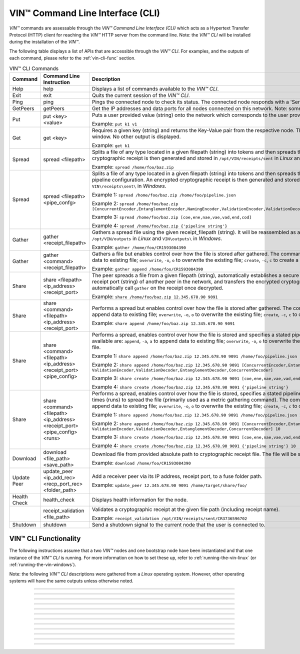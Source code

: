 .. _vin-cli:

***********************************
VIN™ Command Line Interface (CLI)
***********************************

*VIN™* commands are assessable through the *VIN™ Command Line Interface (CLI)* which acts as a Hypertext Transfer Protocol (HTTP) client for reaching the *VIN™* HTTP server from the command line. Note: the *VIN™ CLI* will be installed during the installation of the *VIN™*.

The following table displays a list of APIs that are accessible through the *VIN™ CLI*. For examples, and the outputs of each command, please refer to the :ref:`vin-cli-func` section.

.. _vincli-commands:

.. csv-table:: VIN™ CLI Commands
    :header: Command, Command Line Instruction, Description
    :widths: 15 40 50 

    Help, help, "Displays a list of commands available to the *VIN™ CLI*."
    Exit, exit, "Quits the current session of the *VIN™ CLI*."
    Ping, ping, "Pings the connected node to check its status. The connected node responds with a 'Server pong!' message if successful."
    GetPeers, getPeers, "Get the IP addresses and data ports for all nodes connected on this network. Note: some of the nodes may be stale."
    Put, put <key> <value>, "Puts a user provided value (string) onto the network which corresponds to the user provided key (string).
    
    Example: ``put k1 v1``"
    Get, get <key>, "Requires a given key (string) and returns the Key-Value pair from the respective node. The value is displayed in the *VIN™ CLI* window. No other output is displayed.
    
    Example: ``get k1``"
    Spread, spread <filepath>, "Splits a file of any type located in a given filepath (string) into tokens and then spreads them across the network. An encrypted cryptographic receipt is then generated and stored in ``/opt/VIN/receipts/sent`` in *Linux* and ``VIN\receipts\sent\`` in *Windows*.
    
    Example: ``spread /home/foo/baz.zip``"
    Spread, spread <filepath> <pipe_confg>, "Splits a file of any type located in a given filepath (string) into tokens and then spreads them across the network with a stated pipeline configuration. An encrypted cryptographic receipt is then generated and stored in ``/opt/VIN/receipts/sent`` in *Linux* and ``VIN\receipts\sent\`` in *Windows*.
    
    Example 1: ``spread /home/foo/baz.zip /home/foo/pipeline.json``
    
    Example 2: ``spread /home/foo/baz.zip [ConcurrentEncoder,EntanglementEncoder,NamingEncoder,ValidationEncoder,ValidationDecoder,EntanglementDecoder,ConcurrentDecoder]``
    
    Example 3: ``spread /home/foo/baz.zip [coe,ene,nae,vae,vad,end,cod]``
    
    Example 4: ``spread /home/foo/baz.zip {'pipeline string'}``"
    Gather, gather <receipt_filepath>, "Gathers a spread file using the given receipt_filepath (string). It will be reassembled as a new file into the output directory ``/opt/VIN/outputs`` in *Linux* and ``VIN\outputs\`` in *Windows*.
    
    Example: ``gather /home/foo/CR1593084390``"
    Gather, gather <command> <receipt_filepath>, "Gathers a file but enables control over how the file is stored after gathered. The commands available are: ``append``, ``-a``, ``a`` to append data to existing file; ``overwrite``, ``-o``, ``o`` to overwrite the existing file; ``create``, ``-c``, ``c`` to create a new file.
    
    Example: ``gather append /home/foo/CR1593084390``" 
    Share, share <filepath> <ip_address> <receipt_port>, "The peer spreads a file from a given filepath (string), automatically establishes a secure channel with the ip_address (string) and receipt port (string) of another peer in the network, and transfers the encrypted cryptographic receipt. The receiver peer will automatically call ``gather`` on the receipt once decrypted.
    
    Example: ``share /home/foo/baz.zip 12.345.678.90 9091``"
    Share, share <command> <filepath> <ip_address> <receipt_port>, "Performs a spread but enables control over how the file is stored after gathered. The commands available are: ``append``, ``-a``, ``a`` to append data to existing file; ``overwrite``, ``-o``, ``o`` to overwrite the existing file; ``create``, ``-c``, ``c`` to create a new file.
    
    Example: ``share append /home/foo/baz.zip 12.345.678.90 9091``" 
    Share, share <command> <filepath> <ip_address> <receipt_port> <pipe_config>, "Performs a spread, enables control over how the file is stored and specifies a stated pipeline configuration. The commands available are: ``append``, ``-a``, ``a`` to append data to existing file; ``overwrite``, ``-o``, ``o`` to overwrite the existing file; ``create``, ``-c``, ``c`` to create a new file.
    
    Example 1: ``share append /home/foo/baz.zip 12.345.678.90 9091 /home/foo/pipeline.json``
    
    Example 2: ``share append /home/foo/baz.zip 12.345.678.90 9091 [ConcurrentEncoder,EntanglementEncoder,NamingEncoder, ValidationEncoder,ValidationDecoder,EntanglementDecoder,ConcurrentDecoder]``
    
    Example 3: ``share create /home/foo/baz.zip 12.345.678.90 9091 [coe,ene,nae,vae,vad,end,cod]``
    
    Example 4: ``share create /home/foo/baz.zip 12.345.678.90 9091 {'pipeline string'}``"
    Share, share <command> <filepath> <ip_address> <receipt_port> <pipe_config> <runs>, "Performs a spread, enables control over how the file is stored, specifies a stated pipeline configuration and specifies the number of times (runs) to spread the file (primarily used as a metric gathering command). The commands available are: ``append``, ``-a``, ``a`` to append data to existing file; ``overwrite``, ``-o``, ``o`` to overwrite the existing file; ``create``, ``-c``, ``c`` to create a new file.
    
    Example 1: ``share append /home/foo/baz.zip 12.345.678.90 9091 /home/foo/pipeline.json 10``
    
    Example 2: ``share append /home/foo/baz.zip 12.345.678.90 9091 [ConcurrentEncoder,EntanglementEncoder,NamingEncoder, ValidationEncoder,ValidationDecoder,EntanglementDecoder,ConcurrentDecoder] 10``
    
    Example 3: ``share create /home/foo/baz.zip 12.345.678.90 9091 [coe,ene,nae,vae,vad,end,cod] 10``
    
    Example 4: ``share create /home/foo/baz.zip 12.345.678.90 9091 {'pipeline string'} 10``"
    Download, download <file_path> <save_path>, "Download file from provided absolute path to cryptographic receipt file. The file will be saved at given save path.
    
    Example: ``download /home/foo/CR1593084390``"
    Update Peer, update_peer <ip_add_rec> <recp_port_rec> <folder_path>, "Add a receiver peer via its IP address, receipt port, to a fuse folder path.
    
    Example: ``update_peer 12.345.678.90 9091 /home/target/share/foo/``"
    Health Check, health_check, "Displays health information for the node."
    .. Receipt Validation, receipt_validation <file_path>, "Validates a cryptographic receipt at the given file path (including receipt name).
    
    Example: ``receipt_validation /opt/VIN/receipts/sent/CR3736596702``"
    Shutdown, shutdown, "Send a shutdown signal to the current node that the user is connected to."


.. _vin-cli-func:

VIN™ CLI Functionality 
=======================

The following instructions assume that a two *VIN™* nodes and one bootstrap node have been instantiated and that one instance of the *VIN™ CLI* is running. For more information on how to set these up, refer to :ref:`running-the-vin-linux` (or :ref:`running-the-vin-windows`). 

Note: the following *VIN™ CLI* descriptions were gathered from a *Linux* operating system. However, other operating systems will have the same outputs unless otherwise noted.

..
  HELP
  -----

.. panels::
    :card: none

    **help**
    ^^^^^^^^^

    Displays a list of commands available to the *VIN™ CLI*.

    :bold-underline:`Parameters`
    
    None.

    :bold-underline:`Returns`
    
    None.
    
    ---

    :bold-underline:`VIN™ CLI Response`

    .. code-block:: none
      
      Commands available:
      - help
              This help message
      - exit
              Quit the session
      - ping
              Pings connected node to check its status.

      - getPeers
              Get all peers known to connected node. N.B. some of these hosts may be stale.

      - put <string> <string>
              Put provided <string>:<string> key-value pair on the network.
              Example:  'put k1 v1'

      - get <string>
              Get value for provided <string> key pair.
              Example:  'get k1'

      - spread <string> <string>
              Spread provided <string> absolute path to file and a ,<string> pipeline config file
              or pipeline encoders to use. Use
              Returns a path to the receipt file.
              Example:  'spread /home/foo/baz.zip /home/foo/pipeline.json'
              Example:  'spread /home/foo/baz.zip
              [ConcurrentEncoder,EntanglementEncoder,NamingEncoder,
              ValidationEncoder,ValidationDecoder,EntanglementDecoder,ConcurrentDecoder]
              Example:  'spread /home/foo/baz.zip [coe,ene,nae,vae,vad,end,cod]'
              Example:  'spread /home/foo/baz.zip {'pipeline string'}'

      - spread <string>
              Spread provided <string> absolute path to file
              Returns a path to the receipt file.
              Example:  'spread /home/foo/baz.zip'

      - gather <string>
              Gather file (create) from provided <string> absolute path to crypto receipt file.
              Example:  'gather /home/foo/CR1593084390'

      - download <string> <string>
              Download file from provided <string> absolute path to crypto receipt file. File Saved at given path <string>.
              Example:  'download /home/foo/CR1593084390 ./'

      - gather <string> <string>
              Gather file <string> mode from provided <string> absolute path to crypto receipt file.Use:
              'append'    / '-a' / 'a' to append data to existing file
              'overwrite' / '-o' / 'o' to overwrite existing file or
              'create'    / '-c' / 'c' to create a new one.
              Example:  'gather append /home/foo/CR1593084390'

      - share <string> <string> <string>
              Share file (create) provided <string> absolute path to file with <string> IP address
              at <string> receipt port.
              Example:  'share /home/foo/baz.zip 12.345.678.90 9091'

      - share <string> <string> <string> <string>
              Share file using <string> mode , provided <string> absolute path to file with <string> IP address
              at <string> receipt port and a <string> pipeline config file
              or pipeline encoders to use. Use:
              'append'    / '-a' / 'a' to append data to existing file
              'overwrite' / '-o' / 'o' to overwrite existing file or
              'create'    / '-c' / 'c' to create a new one.
              Example:  'share append /home/foo/baz.zip 12.345.678.90 9091

      - share <string> <string> <string> <string> <string>
              Share file using <string> mode , provided <string> absolute path to file with <string> IP address
              at <string> receipt port and a <string> pipeline config file
              or pipeline encoders to use. Use:
              'append'    / '-a' / 'a' to append data to existing file
              'overwrite' / '-o' / 'o' to overwrite existing file or
              'create'    / '-c' / 'c' to create a new one.
              Example:  'share append /home/foo/baz.zip 12.345.678.90 9091 /home/foo/pipeline.json'
              Example:  'share append /home/foo/baz.zip 12.345.678.90 9091
              [ConcurrentEncoder,EntanglementEncoder,NamingEncoder,
              ValidationEncoder,ValidationDecoder,EntanglementDecoder,ConcurrentDecoder]
              Example:  'share create /home/foo/baz.zip 12.345.678.90 9091 [coe,ene,nae,vae,vad,end,cod]'
              Example:  'share create /home/foo/baz.zip 12.345.678.90 9091 {'pipeline string'}'

      - share <string> <string> <string> <string> <string> <string>
              Share file using <string> mode , provided <string> absolute path to file with <string> IP address
              at <string> receipt port and a <string> pipeline config file
              or pipeline encoders to use and repeat <string> Use:
              'append'   / '-a' / 'a' to append data to existing file
              'overwrite'/ '-o' / 'o' to overwrite existing file or
              'create'   / '-c' / 'c' to create a new one.
              Example:  'share create /home/foo/baz.zip 12.345.678.90 9091 /home/foo/pipeline.json 10'
              Example:  'share create /home/foo/baz.zip 12.345.678.90 9091
              [ConcurrentEncoder,EntanglementEncoder,NamingEncoder,
              ValidationEncoder,ValidationDecoder,EntanglementDecoder,ConcurrentDecoder] 10'
              Example:  'share create /home/foo/baz.zip 12.345.678.90 9091 [coe,ene,nae,vae,vad,end,cod] 10'
              Example:  'share create /home/foo/baz.zip 12.345.678.90 9091 {'pipeline string'} 10'

      - [EXPERIMENTAL] stream_test <string> <string>
              Test unbounded stream to local node at <address>:<port>.

      - update_peer <string> <string> <string>
              Add a peer to a fuse folder
              Example:  'update_peer 12.345.678.90 9091 /home/target/share/foo/'

      - health_check
              Print health metrics for the node
              Example:  'health_check'

      - receipt_validation <string>
              Validate a crypto receipt
              Example:  'receipt_validation /opt/VIN/receipts/sent/CR3736596702'

      - shutdown
              Shutdown connected node.


---------------------------

..
  EXIT
  -----

.. panels::
    :card: none

    **exit**
    ^^^^^^^^^

    Quits the current session of the *VIN™ CLI*.

    :bold-underline:`Parameters`
    
    None.

    :bold-underline:`Returns`
    
    None.

    ---

    :bold-underline:`VIN™ CLI Response`

    .. code-block:: none

      VIN@10.51.2.22:7070> exit
      So long for now.

---------------------------

..
  PING
  -----

.. panels::
    :card: none

    **ping**
    ^^^^^^^^^

    Pings the connected node to check its status. The connected node responds with a "Server pong!" message if successful.

    :bold-underline:`Parameters`
    
    None.

    :bold-underline:`Returns`
    
    None.

    ---

    :bold-underline:`VIN™ CLI Response`

    .. code-block:: none

      VIN@10.51.2.22:7070> ping
      Server pong!

    :bold-underline:`VIN™ Node Response`

    .. code-block:: none

      17:56:06:605 http: URI: /ping? ; request from: 10.51.2.22:45512

---------------------------

..
  PUT
  -----

.. panels::
    :card: none

    **put**
    ^^^^^^^^^

    A simple way to ensure that the network as been properly configured is to put a key-value pair onto the network. To do so, in the *VIN™ CLI* window, run ``put <key> <value>``. For this example ``test_key`` was used for the ``<key>`` and ``test_value`` for the ``<value>``. Note that the ``<key>`` and ``<value>`` can be any string that doesn't contain spaces. 

    :bold-underline:`Parameters`
    
    ``key`` *string*: The unique identifier used to locate the given ``value``.

    ``value`` *string*: The value which will be associated with the given ``key``.

    :bold-underline:`Returns`
    
    None.

    ---

    :bold-underline:`VIN™ CLI Response`

    .. code-block:: none

      VIN@10.51.2.22:7070> put test_key test_value
      Sending payload:
      {"key":"test_key","value":"test_value"}

      Waiting for response...
      Status : 200
      Reason : 'putValue' successful:  Key: test_key ; Value: test_value
      Response received

      [test_key]:test_value   put successfully

    :bold-underline:`VIN™ Node Response`

    .. code-block:: none

      17:47:30:360 http: URI: /putValue ; request from: 10.51.2.22:45502
      17:47:30:360 http: 'putValue' request received
      17:47:30:360 http: 'putValue' successful:  Key: test_key ; Value: test_value
      17:47:30:360 benc: 'putValue' request latency 0 min 0 sec 0 msec

---------------------------

..
  GET
  -----

.. panels::
    :card: none

    **get**
    ^^^^^^^^^

    With a value on the network it can be retrieved by running ``get <key>``. For this example ``test_key`` was used for the ``<key>``. 

    :bold-underline:`Parameters`
    
    ``key`` *string*: The unique identifier used to locate the given ``value``.

    :bold-underline:`Returns`
    
    None.

    ---

    :bold-underline:`VIN™ CLI Response`

    .. code-block:: none

      VIN@10.51.2.22:7070> get test_key
      Sending payload:
      {"key":"test_key"}

      Waiting for response...
      Status : 200
      Reason : OK
      Response received
      value for test_key got successfully

      [test_key]:test_value  is a valid [key]:value pair

    :bold-underline:`VIN™ Node Response`

    .. code-block:: none

      17:53:36:417 http: URI: /getValue ; request from: 10.51.2.22:45510
      17:53:36:417 http: 'getValue' request received
      17:53:36:417 http: 'getValue' successful:  Key: test_key ; Value: test_value
      17:53:36:417 benc: 'getValue' request latency 0 min 0 sec 0 msec

---------------------------

..
  SPREAD
  ---------

.. panels::
    :card: none

    **spread**
    ^^^^^^^^^^^^^
    The *VIN™* can spread any file type onto its network. To do do run ``spread <filepath> <pipe_confg>``. Refer to the :ref:`vincli-commands` table for more information regarding these options. An encrypted cryptographic receipt is generated upon spreading, is outputted in the terminal window, and is stored in ``/opt/VIN/receipts/sent`` and ``VIN\receipts\sent\`` directories in *Linux* and *Windows*, respectively. Note: running ``spread`` without a ``<pipe_confg>`` will result in the command utilizing the default pipeline located in the ``defaults.cfg`` file (refer to :ref:`vin-configuration`).

    :bold-underline:`Parameters`
    
    ``filepath`` *string*: The absolute path and name of the file to be spread.

    ``pipe_confg`` *string*: The encoders/decoders to use during the spread. Refer to the :ref:`vincli-commands` table for more information.    

    :bold-underline:`Returns`
    
    ``cryptocraphic_receipt_location`` *string*: The location and name of the cryptographic receipt generated by the ``spread`` command.

    ---

    :bold-underline:`VIN™ CLI Response`

    .. code-block:: none

      VIN@10.51.2.22:7070> spread /home/dion/Dev/vin_test.txt [coe,ene,nae,vae,vad,end,cod]
      Creating a basic pipeline...
      Pipeline:
      {encoders:[{name:ConcurrentEncoder},{name:EntanglementEncoder},{name:NamingEncoder},{name:ValidationEncoder}],decoders:[{name:ValidationDecoder},{name:EntanglementDecoder},{name:ConcurrentDecoder}],channels:[]}

      Waiting for response...
      Status : 200
      Reason : OK
      Response received
      File spread successfully

      Receipt saved to location : /opt/VIN/receipts/sent/CR1213465839

    :bold-underline:`VIN™ Node Response`

    .. code-block:: none

      18:55:07:369 http: URI: /spread ; request from: 10.51.2.22:45520
      18:55:07:369 benc: 'spread' chunking latency 0 min 0 sec 0 msec
      18:55:07:369 root: Using received custom coders pipeline
      18:55:07:370 root: Validate encoders...
      18:55:07:370 root: Add: ConcurrentEncoder (cw_density = 0.33)
      18:55:07:370 root: Add: ConcurrentEncoder (cw_size_2_pow = 15)
      18:55:07:370 root: Add: ConcurrentEncoder (log = false)
      18:55:07:370 root: Add: ConcurrentEncoder (msg_len = 1000)
      18:55:07:370 root: Add: ConcurrentEncoder (red_bits = 30)
      18:55:07:370 root: Add: EntanglementEncoder (log = false)
      18:55:07:370 root: Add: NamingEncoder (log = false)
      18:55:07:370 root: Add: ValidationEncoder (id = network_data)
      18:55:07:370 root: Add: ValidationEncoder (log = false)
      18:55:07:370 root: Enc: ConcurrentEncoder EntanglementEncoder NamingEncoder ValidationEncoder
      18:55:07:370 root: Validate decoders...
      18:55:07:370 root: Add: ValidationDecoder (id = network_data)
      18:55:07:370 root: Add: ValidationDecoder (log = false)
      18:55:07:370 root: Add: EntanglementDecoder (log = false)
      18:55:07:370 root: Add: ConcurrentDecoder (log = false)
      18:55:07:370 root: Dec: ValidationDecoder EntanglementDecoder ConcurrentDecoder
      18:55:07:370 root: Validate channels...
      18:55:07:370 root: No channels specified
      18:55:07:369 http: 'spread' request received
      18:55:07:431 benc: 'spread' file: vin_test.txt size: 16
      18:55:07:432 root: Logging pre-encoded file
      18:55:07:432 root: Encoding
      18:55:07:433 enco: ConcurrentEncoder: avg marks: 1021
      18:55:07:434 benc: 'spread' encoding latency 0 min 0 sec 2 msec
      Job Watchdog (0): Job finished signal received
      Job Watchdog (0): Tasks (Processing 0, Pending 0)
      18:55:07:502 benc: 'spread' uploading latency 0 min 0 sec 68 msec
      18:55:07:503 benc: 'spread' total latency 0 min 0 sec 71 msec
      18:55:07:503 benc: 'spread' encoded data size: 4096  ( 1 chunks of 4096 bytes )
      18:55:07:503 benc: 'spread' system data size:  20480 ( redundancy = 5 )
      18:55:07:540 http: 'spread' receipt saved to: /opt/VIN/receipts/sent/CR1213465839

---------------------------

..
  GATHER
  --------

.. panels::
    :card: none

    **gather**
    ^^^^^^^^^^^^^

    With a file spread to the network, a cryptographic receipt will be generated. Using this receipt, the file can be retrieved from the network via the ``gather`` command. To do so, run ``gather <command> <receipt_path>``. 

    :bold-underline:`Parameters`
    
    ``command`` *string*: The commands available are ``append``, ``-a``, ``a`` to append data to existing file; ``overwrite``, ``-o``, ``o`` to overwrite the existing file; ``create``, ``-c``, ``c`` to create a new file.

    ``receipt_path`` *string*: The location and name of the cryptographic receipt.  

    :bold-underline:`Returns`
    
    ``file_location`` *string*: The location and name of gathered file.

    ---

    :bold-underline:`VIN™ CLI Response`

    .. code-block:: none

      VIN@10.51.2.22:7070> gather create /opt/VIN/receipts/sent/CR1213465839

      Waiting for response...
      Status : 200
      Reason : OK
      Response received
      File gathered successfully

      File reconstructed at : /opt/VIN/outputs/vin_test/vin_test.txt on node host.

    :bold-underline:`VIN™ Node Response`

    .. code-block:: none
      
      19:11:42:011 http: URI: /gather ; request from: 10.51.2.22:45522
      19:11:42:012 root: Dec: ValidationDecoder EntanglementDecoder ConcurrentDecoder
      19:11:42:011 http: 'gather' request received
      19:11:42:027 benc: 'gather' file: vin_test.txt size: 16
      Job Watchdog (110): Tasks (Processing 0, Pending 0)
      19:11:43:028 benc: 'gather' acquisition latency 0 min 1 sec 16 msec
      19:11:43:029 benc: 'gather' encoded data size: 4096  ( 1 chunks of 4096 bytes )
      19:11:43:029 root: Decoding
      19:11:43:036 benc: 'gather' decoding latency 0 min 0 sec 7 msec
      19:11:43:037 benc: 'gather' total latency 0 min 1 sec 25 msec
      19:11:43:061 root: File rebuild at: /opt/VIN/outputs/vin_test/vin_test.txt

---------------------------

..
  SHARE
  --------------

.. panels::
    :card: none

    **share**
    ^^^^^^^^^^^^^

    The *VIN™* is capable of sharing any file type that is required by the user. To do a basic share run ``share <command> <filepath> <ip_address> <receipt_port> <pipe_config> <runs>``. For more examples of the ``share`` command refer to :ref:`vincli-commands`. Note: To manually confirm that the file has been received navigate to ``/opt/VIN/outputs/`` for *Linux* and ``C:\ProgramData\VIN\outputs`` for *Windows* on teh receiver node. Additionally, ``/opt/VIN/receipts/sent/`` for *Linux* and ``C:\ProgramData\VIN\receipts\sent`` for *Windows* should contain a new cryptographic receipt.

    :bold-underline:`Parameters`

    ``command`` *string*: The commands available are ``append``, ``-a``, ``a`` to append data to existing file; ``overwrite``, ``-o``, ``o`` to overwrite the existing file; ``create``, ``-c``, ``c`` to create a new file.
    
    ``filepath`` *string*: The absolute path and name of the file to be spread.

    ``ip_address`` *string*: The IP address of the receiver peer.

    ``receipt_port`` *string*: The receipt port of the receiver peer.

    ``pipe_confg`` *string*: The encoders/decoders to use during the spread. Refer to the :ref:`vincli-commands` table for more information.    

    :bold-underline:`Returns`
    
    None.

    ---

    :bold-underline:`VIN™ CLI Response`

    .. code-block:: none

      VIN@10.51.2.22:7070> share create /home/user/Dev/vin_test.txt 10.51.2.21 9090 [coe,ene,nae,vae,vad,end,cod] 2
      Creating a basic pipeline...
      Pipeline:
      {encoders:[{name:ConcurrentEncoder},{name:EntanglementEncoder},{name:NamingEncoder},{name:ValidationEncoder}],decoders:[{name:ValidationDecoder},{name:EntanglementDecoder},{name:ConcurrentDecoder}],channels:[]}

      Waiting for response...
      Status : 200
      Reason : OK
      Response received
      File shared to 10.51.2.21 9090 successfully (run: 1)

      Waiting for response...
      Status : 200
      Reason : OK
      Response received
      File shared to 10.51.2.21 9090 successfully (run: 2)

    :bold-underline:`VIN™ Node Response`

    .. code-block:: none

      19:39:02:596 http: URI: /share ; request from: 10.51.2.22:45530
      19:39:02:596 http: 'share' request received
      19:39:02:596 http: Share to: 10.51.2.21:9090 ; File: vin_test.txt ; Size: 16 ; Flag: create
      19:39:02:596 benc: 'share' chunking latency 0 min 0 sec 0 msec
      19:39:02:597 benc: 'spread' file: vin_test.txt size: 16
      19:39:02:596 root: Using received custom coders pipeline
      19:39:02:597 root: Validate encoders...
      19:39:02:597 root: Add: ConcurrentEncoder (cw_density = 0.33)
      19:39:02:597 root: Add: ConcurrentEncoder (cw_size_2_pow = 15)
      19:39:02:597 root: Add: ConcurrentEncoder (log = false)
      19:39:02:597 root: Add: ConcurrentEncoder (msg_len = 1000)
      19:39:02:597 root: Add: ConcurrentEncoder (red_bits = 30)
      19:39:02:597 root: Add: EntanglementEncoder (log = false)
      19:39:02:597 root: Add: NamingEncoder (log = false)
      19:39:02:597 root: Add: ValidationEncoder (id = network_data)
      19:39:02:597 root: Add: ValidationEncoder (log = false)
      19:39:02:597 root: Enc: ConcurrentEncoder EntanglementEncoder NamingEncoder ValidationEncoder
      19:39:02:597 root: Validate decoders...
      19:39:02:597 root: Add: ValidationDecoder (id = network_data)
      19:39:02:597 root: Add: ValidationDecoder (log = false)
      19:39:02:597 root: Add: EntanglementDecoder (log = false)
      19:39:02:597 root: Add: ConcurrentDecoder (log = false)
      19:39:02:597 root: Dec: ValidationDecoder EntanglementDecoder ConcurrentDecoder
      19:39:02:597 root: Validate channels...
      19:39:02:597 root: No channels specified
      19:39:02:597 root: Logging pre-encoded file
      19:39:02:597 root: Encoding
      19:39:02:601 benc: 'spread' encoding latency 0 min 0 sec 4 msec
      19:39:02:601 enco: ConcurrentEncoder: avg marks: 1021
      19:39:02:803 benc: Found: 3 peers
      Job Watchdog (0): Job finished signal received
      Job Watchdog (0): Tasks (Processing 0, Pending 0)
      19:39:02:803 benc: 'spread' uploading latency 0 min 0 sec 201 msec
      19:39:02:803 benc: 'spread' total latency 0 min 0 sec 206 msec
      19:39:02:803 benc: 'spread' encoded data size: 4096  ( 1 chunks of 4096 bytes )
      19:39:02:803 benc: 'spread' system data size:  20480 ( redundancy = 5 )
      19:39:02:803 root: Sharing to peer: 10.51.2.21:9090
      19:39:02:844 root: Receipt session started
      19:39:02:845 root: Connected to peer: 10.51.2.21:9090
      19:39:02:846 root: Session token obtained
      19:39:02:846 root: Sending receipt
      19:39:03:858 root: Sending status request
      19:39:03:860 root: Status: File rebuild OK
      19:39:03:860 root: Sharing end session
      19:39:03:860 benc: 'share' receipt latency 0 min 1 sec 57 msec
      19:39:03:861 benc: 'share' encoded data size: 4096
      19:39:03:861 benc: 'share' system data size:  20480 ( redundancy = 5 )
      19:39:03:861 benc: 'share' total latency 0 min 1 sec 264 msec
      19:39:03:863 http: URI: /share ; request from: 10.51.2.22:45534
      19:39:03:863 http: 'share' request received
      19:39:03:863 http: Share to: 10.51.2.21:9090 ; File: vin_test.txt ; Size: 16 ; Flag: create
      19:39:03:863 benc: 'share' chunking latency 0 min 0 sec 0 msec
      19:39:03:863 root: Using received custom coders pipeline
      19:39:03:864 root: Validate encoders...
      19:39:03:864 root: Add: ConcurrentEncoder (cw_density = 0.33)
      19:39:03:864 root: Add: ConcurrentEncoder (cw_size_2_pow = 15)
      19:39:03:864 root: Add: ConcurrentEncoder (log = false)
      19:39:03:864 root: Add: ConcurrentEncoder (msg_len = 1000)
      19:39:03:864 root: Add: ConcurrentEncoder (red_bits = 30)
      19:39:03:864 root: Add: EntanglementEncoder (log = false)
      19:39:03:864 root: Add: NamingEncoder (log = false)
      19:39:03:864 root: Add: ValidationEncoder (id = network_data)
      19:39:03:864 root: Add: ValidationEncoder (log = false)
      19:39:03:864 root: Enc: ConcurrentEncoder EntanglementEncoder NamingEncoder ValidationEncoder
      19:39:03:864 root: Validate decoders...
      19:39:03:864 root: Add: ValidationDecoder (id = network_data)
      19:39:03:864 root: Add: ValidationDecoder (log = false)
      19:39:03:864 root: Add: EntanglementDecoder (log = false)
      19:39:03:864 root: Add: ConcurrentDecoder (log = false)
      19:39:03:864 root: Dec: ValidationDecoder EntanglementDecoder ConcurrentDecoder
      19:39:03:864 root: Validate channels...
      19:39:03:864 root: No channels specified
      19:39:03:864 root: Logging pre-encoded file
      19:39:03:864 root: Encoding
      19:39:03:864 benc: 'spread' file: vin_test.txt size: 16
      19:39:03:867 enco: ConcurrentEncoder: avg marks: 1021
      19:39:03:867 benc: 'spread' encoding latency 0 min 0 sec 3 msec
      Job Watchdog (0): Job finished signal received
      Job Watchdog (0): Tasks (Processing 0, Pending 0)
      19:39:03:907 benc: 'spread' uploading latency 0 min 0 sec 39 msec
      19:39:03:907 benc: 'spread' total latency 0 min 0 sec 43 msec
      19:39:03:907 benc: 'spread' encoded data size: 4096  ( 1 chunks of 4096 bytes )
      19:39:03:907 benc: 'spread' system data size:  20480 ( redundancy = 5 )
      19:39:03:907 root: Sharing to peer: 10.51.2.21:9090
      19:39:03:914 root: Receipt session started
      19:39:03:914 root: Connected to peer: 10.51.2.21:9090
      19:39:03:915 root: Session token obtained
      19:39:03:915 root: Sending receipt
      19:39:04:927 root: Sending status request
      19:39:04:929 root: Status: File rebuild OK
      19:39:04:929 root: Sharing end session
      19:39:04:929 benc: 'share' receipt latency 0 min 1 sec 21 msec
      19:39:04:929 benc: 'share' encoded data size: 4096
      19:39:04:929 benc: 'share' system data size:  20480 ( redundancy = 5 )
      19:39:04:929 benc: 'share' total latency 0 min 1 sec 66 msec

---------------------------

..
  GETPEERS
  ------------

.. panels::
    :card: none

    **getPeers**
    ^^^^^^^^^^^^^

    Generates a list of all peers connected to (and including) the bootstrap node.

    :bold-underline:`Parameters`

    None.
    
    :bold-underline:`Returns`

    ``peer_list``: A list of peers connected to (and including) the bootstrap node.

    ---

    :bold-underline:`VIN™ CLI Response`

    .. code-block:: none

      VIN@10.51.2.22:7070> getPeers
      Sending payload:
      {}

      Waiting for response...
      Status : 200
      Reason : OK
      Response received
      Got Peers successfully
      {
          "10.51.2.21:8000": {
              "ip": "10.51.2.21",
              "meta_data": {
              },
              "port": "8000"
          },
          "10.51.2.21:8080": {
              "ip": "10.51.2.21",
              "meta_data": {
                  "http_port": "7070",
                  "kad_port": "8080",
                  "receipt_port": "9090"
              },
              "port": "8080"
          }
      }

    
    :bold-underline:`VIN™ Node Response`

    .. code-block:: none

        19:52:18:957 http: URI: /getPeers ; request from: 10.51.2.22:45542
        19:52:18:957 http: 'getPeers' request received
        19:52:19:070 http: Listing peer: 10.51.2.21:8000
        19:52:19:070 http: MetaData: {}
        19:52:19:070 http: Listing peer: 10.51.2.21:8080
        19:52:19:070 http: MetaData: {"kad_port":"8080","receipt_port":"9090","http_port":"7070"}

---------------------------

..
  DOWNLOAD
  ----------

.. panels::
    :card: none

    **download**
    ^^^^^^^^^^^^^

    Downloads a file from the network given the provided absolute path to cryptographic receipt file. The file will be saved at given save path.

    :bold-underline:`Parameters`

    ``filepath`` *string*: The absolute path and name of the cryptographic receipt.

    ``save_file`` *string*: The absolute path to the location the file will be saved upon being downloaded.

    :bold-underline:`Returns`

    None.

    ---

    :bold-underline:`VIN™ CLI Response`

    .. code-block:: none

      VIN@10.51.2.22:7070> download /opt/VIN/receipts/sent/CR1216842901 /home/dion/

      Waiting for response...
      Status : 200
      Reason : OK
      Response received
      File gathered successfully

      Downloading file

      Saving to disk

    :bold-underline:`VIN™ Node Response`

    .. code-block:: none

      19:53:41:893 http: URI: /download ; request from: 10.51.2.22:45544
      19:53:41:893 http: 'download' request received by server
      19:53:41:893 cr_: key: gather_flag could not be found
      19:53:41:894 root: Dec: ValidationDecoder EntanglementDecoder ConcurrentDecoder
      19:53:41:895 benc: 'gather' file: vin_test.txt size: 16
      Job Watchdog (110): Tasks (Processing 0, Pending 0)
      19:53:42:896 benc: 'gather' acquisition latency 0 min 1 sec 2 msec
      19:53:42:896 benc: 'gather' encoded data size: 4096  ( 1 chunks of 4096 bytes )
      19:53:42:897 root: Decoding
      19:53:42:903 benc: 'gather' decoding latency 0 min 0 sec 6 msec
      19:53:42:904 benc: 'gather' total latency 0 min 1 sec 10 msec

---------------------------

..
  UPDATE_PEER
  -----------

.. panels::
    :card: none

    **update_peer**
    ^^^^^^^^^^^^^^^^

    Add a receiver peer via its IP address, receipt port, to a fuse folder path to the ``fuse_peers.cfg`` file. Refer to :ref:`vin-install-fuse` for more information on using FUSE.

    :bold-underline:`Parameters`

    ``ip_add_rec`` *string*: The IP address of the receiver peer.

    ``recp_port_rec`` *string*: The receipt port of the receiver peer.

    ``folder_path`` *string*: The shared folder to be used by FUSE (e.g. ``share/``).

    :bold-underline:`Returns`

    None.

    ---

    :bold-underline:`VIN™ CLI Response`

    .. code-block:: none

      VIN@10.51.2.22:7070> update_peer 10.51.2.21 9090 share/
      Peer updated.

    :bold-underline:`VIN™ Node Response`

    .. code-block:: none

      19:59:47:012 http: URI: /UpdateFusePeer ; request from: 10.51.2.22:45546
      19:59:47:012 http: 'updateFusePeer' request received by server
      19:59:47:012 http: 'updateFusePeer' request with params:
      19:59:47:012 http: 'updateFusePeer' ip: 10.51.2.21
      19:59:47:012 http: 'updateFusePeer' port: 9090
      19:59:47:012 http: 'updateFusePeer' path: share/

---------------------------

..
  HEALTH_CHECK
  -------------

.. panels::
    :card: none

    **health_check**
    ^^^^^^^^^^^^^^^^^^

    :bold-underline:`Parameters`

    None.

    :bold-underline:`Returns`

    None.

    ---

    :bold-underline:`VIN™ CLI Response`

    .. code-block:: none

      VIN@10.51.2.22:7070> health_check

      Waiting for response...
      Status : 200
      Reason : OK
      Response received
      Health check succeeded

      dht-initialized: true
      receipt-server-connected: true
      stream-in-progress: false
      active-stream-id: NONE
      node-shutdown-event: false


    :bold-underline:`VIN™ Node Response`

    .. code-block:: none

      20:01:42:819 http: URI: /healthCheck ; request from: 10.51.2.22:45548
      20:01:42:819 http: 'healthCheck' request received

---------------------------

..
  RECEIPT_VALIDATION
  ------------------

  .. panels::
      :card: none

      **receipt_validation**
      ^^^^^^^^^^^^^^^^^^^^^

      :bold-underline:`Parameters`

      ``filepath`` *string*: The absolute path and name of the cryptographic receipt.

      :bold-underline:`Returns`

      None.

      ---

      :bold-underline:`VIN™ CLI Response`

      .. code-block:: none


      :bold-underline:`VIN™ Node Response`

      .. code-block:: none

  




..
  SHUTDOWN
  -----------------------

.. panels::
    :card: none

    **shutdown**
    ^^^^^^^^^^^^^

    To shutdown the particular node which the *VIN™ CLI* is currently connected to, run ``shutdown``.

    :bold-underline:`Parameters`
    
    None.

    :bold-underline:`Returns`
    
    None.

    ---

    :bold-underline:`VIN™ CLI Response`

    .. code-block:: none

      VIN@10.51.2.22:7070> shutdown
      <h1>Exit<h1>

    :bold-underline:`VIN™ Node Response`

    .. code-block:: none

      20:03:57:404 http: URI: /exit ; request from: 10.51.2.22:45558
      20:03:57:404 http: 'exit' request received
      20:03:57:404 http: HTTP server exit
      Uninitializing subsystem: Logging SubsystemFUSE: Handle end thread signal 10

      20:04:02:301 root: VIN exit

